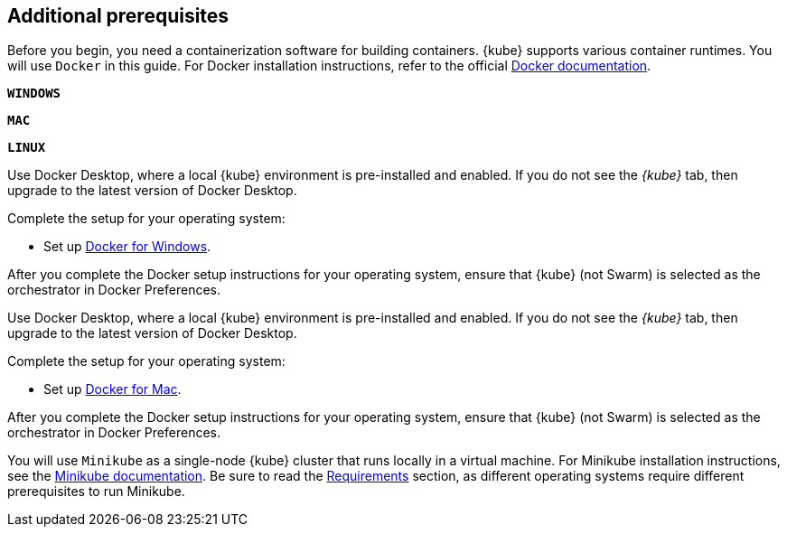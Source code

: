 ////
 Copyright (c) 2018, 2019 IBM Corporation and others.
 Licensed under Creative Commons Attribution-NoDerivatives
 4.0 International (CC BY-ND 4.0)
   https://creativecommons.org/licenses/by-nd/4.0/
 Contributors:
     IBM Corporation
////
== Additional prerequisites

Before you begin, you need a containerization software for building containers. {kube} supports various container runtimes. You will use `Docker` in this guide. For Docker installation instructions, refer to the official https://docs.docker.com/install/[Docker documentation^].

[.tab_link.windows_link]
`*WINDOWS*`
[.tab_link.mac_link]
`*MAC*`
[.tab_link.linux_link]
`*LINUX*`

[.tab_content.windows_section]
--
Use Docker Desktop, where a local {kube} environment is pre-installed and enabled. If you do not see the _{kube}_ tab, then upgrade to the latest version of Docker Desktop.

Complete the setup for your operating system:

 - Set up  https://docs.docker.com/docker-for-windows/#kubernetes[Docker for Windows^]. 

After you complete the Docker setup instructions for your operating system, ensure that {kube} (not Swarm) is selected as the orchestrator in Docker Preferences.
--

[.tab_content.mac_section]
--
Use Docker Desktop, where a local {kube} environment is pre-installed and enabled. If you do not see the _{kube}_ tab, then upgrade to the latest version of Docker Desktop.

Complete the setup for your operating system:

 - Set up https://docs.docker.com/docker-for-mac/#kubernetes[Docker for Mac^].

After you complete the Docker setup instructions for your operating system, ensure that {kube} (not Swarm) is selected as the orchestrator in Docker Preferences.
--

[.tab_content.linux_section]
--
You will use `Minikube` as a single-node {kube} cluster that runs locally in a virtual machine.
For Minikube installation instructions, see the https://github.com/kubernetes/minikube#installation[Minikube documentation^]. Be sure to read the https://github.com/kubernetes/minikube#requirements[Requirements^] section, as different operating systems require different prerequisites to run Minikube.
--
